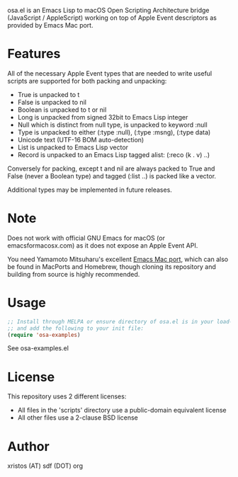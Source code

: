 [[https://opensource.org/licenses/BSD-2-Clause][https://img.shields.io/badge/license-BSD-blue.svg]]
[[https://melpa.org/#/osa][https://melpa.org/packages/osa-badge.svg]]

osa.el is an Emacs Lisp to macOS Open Scripting Architecture bridge
(JavaScript / AppleScript) working on top of Apple Event descriptors
as provided by Emacs Mac port.

* Features
All of the necessary Apple Event types that are needed to write useful
scripts are supported for both packing and unpacking:

+ True is unpacked to t
+ False is unpacked to nil
+ Boolean is unpacked to t or nil
+ Long is unpacked from signed 32bit to Emacs Lisp integer
+ Null which is distinct from null type, is unpacked to keyword :null
+ Type is unpacked to either (:type :null), (:type :msng), (:type data)
+ Unicode text (UTF-16 BOM auto-detection)
+ List is unpacked to Emacs Lisp vector
+ Record is unpacked to an Emacs Lisp tagged alist: (:reco (k . v) ..)

Conversely for packing, except t and nil are always packed to True and
False (never a Boolean type) and tagged (:list ..) is packed like a
vector.

Additional types may be implemented in future releases.

* Note
Does not work with official GNU Emacs for macOS (or emacsformacosx.com) as it
does not expose an Apple Event API.

You need Yamamoto Mitsuharu's excellent [[https://bitbucket.org/mituharu/emacs-mac][Emacs Mac port]], which can also
be found in MacPorts and Homebrew, though cloning its repository and
building from source is highly recommended.

* Usage
#+BEGIN_SRC emacs-lisp
;; Install through MELPA or ensure directory of osa.el is in your load-path
;; and add the following to your init file:
(require 'osa-examples)
#+END_SRC

See osa-examples.el

* License
This repository uses 2 different licenses:

- All files in the 'scripts' directory use a public-domain equivalent license
- All other files use a 2-clause BSD license

* Author
xristos (AT) sdf (DOT) org
